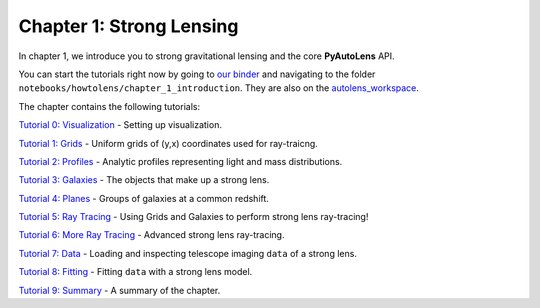 Chapter 1: Strong Lensing
=========================

In chapter 1, we introduce you to strong gravitational lensing and the core **PyAutoLens** API.

You can start the tutorials right now by going to `our binder <https://mybinder.org/v2/gh/Jammy2211/autolens_workspace/HEAD>`_
and navigating to the folder ``notebooks/howtolens/chapter_1_introduction``. They are also on the `autolens_workspace <https://github.com/Jammy2211/autolens_workspace>`_.

The chapter contains the following tutorials:

`Tutorial 0: Visualization <https://github.com/Jammy2211/autolens_workspace/blob/master/notebooks/howtolens/chapter_1_introduction/tutorial_0_visualization.ipynb>`_
- Setting up visualization.

`Tutorial 1: Grids <https://github.com/Jammy2211/autolens_workspace/blob/master/notebooks/howtolens/chapter_1_introduction/tutorial_1_grids.ipynb>`_
- Uniform grids of (y,x) coordinates used for ray-traicng.

`Tutorial 2: Profiles <https://github.com/Jammy2211/autolens_workspace/blob/master/notebooks/howtolens/chapter_1_introduction/tutorial_2_profiles.ipynb>`_
- Analytic profiles representing light and mass distributions.

`Tutorial 3: Galaxies <https://github.com/Jammy2211/autolens_workspace/blob/master/notebooks/howtolens/chapter_1_introduction/tutorial_3_galaxies.ipynb>`_
- The objects that make up a strong lens.

`Tutorial 4: Planes <https://github.com/Jammy2211/autolens_workspace/blob/master/notebooks/howtolens/chapter_1_introduction/tutorial_4 planes.ipynb>`_
- Groups of galaxies at a common redshift.

`Tutorial 5: Ray Tracing <https://github.com/Jammy2211/autolens_workspace/blob/master/notebooks/howtolens/chapter_1_introduction/tutorial_5_ray_tracing.ipynb>`_
- Using Grids and Galaxies to perform strong lens ray-tracing!

`Tutorial 6: More Ray Tracing <https://github.com/Jammy2211/autolens_workspace/blob/master/notebooks/howtolens/chapter_1_introduction/tutorial_6_more_ray_tracing.ipynb>`_
- Advanced strong lens ray-tracing.

`Tutorial 7: Data <https://github.com/Jammy2211/autolens_workspace/blob/master/notebooks/howtolens/chapter_1_introduction/tutorial_7_data.ipynb>`_
- Loading and inspecting telescope imaging ``data`` of a strong lens.

`Tutorial 8: Fitting <https://github.com/Jammy2211/autolens_workspace/blob/master/notebooks/howtolens/chapter_1_introduction/tutorial_8_fittingn.ipynb>`_
- Fitting ``data`` with a strong lens model.

`Tutorial 9: Summary <https://github.com/Jammy2211/autolens_workspace/blob/master/notebooks/howtolens/chapter_1_introduction/tutorial_9_summary.ipynb>`_
- A summary of the chapter.